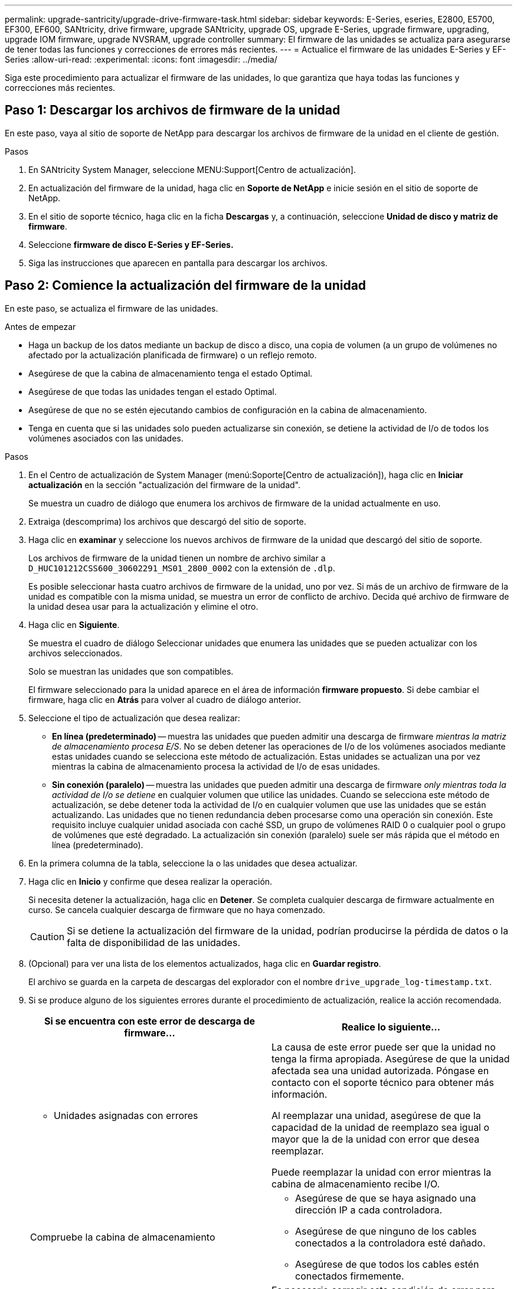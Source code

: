 ---
permalink: upgrade-santricity/upgrade-drive-firmware-task.html 
sidebar: sidebar 
keywords: E-Series, eseries, E2800, E5700, EF300, EF600, SANtricity, drive firmware, upgrade SANtricity, upgrade OS, upgrade E-Series, upgrade firmware, upgrading, upgrade IOM firmware, upgrade NVSRAM, upgrade controller 
summary: El firmware de las unidades se actualiza para asegurarse de tener todas las funciones y correcciones de errores más recientes. 
---
= Actualice el firmware de las unidades E-Series y EF-Series
:allow-uri-read: 
:experimental: 
:icons: font
:imagesdir: ../media/


[role="lead"]
Siga este procedimiento para actualizar el firmware de las unidades, lo que garantiza que haya todas las funciones y correcciones más recientes.



== Paso 1: Descargar los archivos de firmware de la unidad

En este paso, vaya al sitio de soporte de NetApp para descargar los archivos de firmware de la unidad en el cliente de gestión.

.Pasos
. En SANtricity System Manager, seleccione MENU:Support[Centro de actualización].
. En actualización del firmware de la unidad, haga clic en *Soporte de NetApp* e inicie sesión en el sitio de soporte de NetApp.
. En el sitio de soporte técnico, haga clic en la ficha *Descargas* y, a continuación, seleccione *Unidad de disco y matriz de firmware*.
. Seleccione *firmware de disco E-Series y EF-Series.*
. Siga las instrucciones que aparecen en pantalla para descargar los archivos.




== Paso 2: Comience la actualización del firmware de la unidad

En este paso, se actualiza el firmware de las unidades.

.Antes de empezar
* Haga un backup de los datos mediante un backup de disco a disco, una copia de volumen (a un grupo de volúmenes no afectado por la actualización planificada de firmware) o un reflejo remoto.
* Asegúrese de que la cabina de almacenamiento tenga el estado Optimal.
* Asegúrese de que todas las unidades tengan el estado Optimal.
* Asegúrese de que no se estén ejecutando cambios de configuración en la cabina de almacenamiento.
* Tenga en cuenta que si las unidades solo pueden actualizarse sin conexión, se detiene la actividad de I/o de todos los volúmenes asociados con las unidades.


.Pasos
. En el Centro de actualización de System Manager (menú:Soporte[Centro de actualización]), haga clic en *Iniciar actualización* en la sección "actualización del firmware de la unidad".
+
Se muestra un cuadro de diálogo que enumera los archivos de firmware de la unidad actualmente en uso.

. Extraiga (descomprima) los archivos que descargó del sitio de soporte.
. Haga clic en *examinar* y seleccione los nuevos archivos de firmware de la unidad que descargó del sitio de soporte.
+
Los archivos de firmware de la unidad tienen un nombre de archivo similar a `D_HUC101212CSS600_30602291_MS01_2800_0002` con la extensión de `.dlp`.

+
Es posible seleccionar hasta cuatro archivos de firmware de la unidad, uno por vez. Si más de un archivo de firmware de la unidad es compatible con la misma unidad, se muestra un error de conflicto de archivo. Decida qué archivo de firmware de la unidad desea usar para la actualización y elimine el otro.

. Haga clic en *Siguiente*.
+
Se muestra el cuadro de diálogo Seleccionar unidades que enumera las unidades que se pueden actualizar con los archivos seleccionados.

+
Solo se muestran las unidades que son compatibles.

+
El firmware seleccionado para la unidad aparece en el área de información *firmware propuesto*. Si debe cambiar el firmware, haga clic en *Atrás* para volver al cuadro de diálogo anterior.

. Seleccione el tipo de actualización que desea realizar:
+
** *En línea (predeterminado)* -- muestra las unidades que pueden admitir una descarga de firmware _mientras la matriz de almacenamiento procesa E/S_. No se deben detener las operaciones de I/o de los volúmenes asociados mediante estas unidades cuando se selecciona este método de actualización. Estas unidades se actualizan una por vez mientras la cabina de almacenamiento procesa la actividad de I/o de esas unidades.
** *Sin conexión (paralelo)* -- muestra las unidades que pueden admitir una descarga de firmware _only mientras toda la actividad de I/o se detiene_ en cualquier volumen que utilice las unidades. Cuando se selecciona este método de actualización, se debe detener toda la actividad de I/o en cualquier volumen que use las unidades que se están actualizando. Las unidades que no tienen redundancia deben procesarse como una operación sin conexión. Este requisito incluye cualquier unidad asociada con caché SSD, un grupo de volúmenes RAID 0 o cualquier pool o grupo de volúmenes que esté degradado. La actualización sin conexión (paralelo) suele ser más rápida que el método en línea (predeterminado).


. En la primera columna de la tabla, seleccione la o las unidades que desea actualizar.
. Haga clic en *Inicio* y confirme que desea realizar la operación.
+
Si necesita detener la actualización, haga clic en *Detener*. Se completa cualquier descarga de firmware actualmente en curso. Se cancela cualquier descarga de firmware que no haya comenzado.

+

CAUTION: Si se detiene la actualización del firmware de la unidad, podrían producirse la pérdida de datos o la falta de disponibilidad de las unidades.

. (Opcional) para ver una lista de los elementos actualizados, haga clic en *Guardar registro*.
+
El archivo se guarda en la carpeta de descargas del explorador con el nombre `drive_upgrade_log-timestamp.txt`.

. Si se produce alguno de los siguientes errores durante el procedimiento de actualización, realice la acción recomendada.
+
|===
| Si se encuentra con este error de descarga de firmware... | Realice lo siguiente... 


 a| 
** Unidades asignadas con errores

 a| 
La causa de este error puede ser que la unidad no tenga la firma apropiada. Asegúrese de que la unidad afectada sea una unidad autorizada. Póngase en contacto con el soporte técnico para obtener más información.

Al reemplazar una unidad, asegúrese de que la capacidad de la unidad de reemplazo sea igual o mayor que la de la unidad con error que desea reemplazar.

Puede reemplazar la unidad con error mientras la cabina de almacenamiento recibe I/O.



 a| 
Compruebe la cabina de almacenamiento
 a| 
** Asegúrese de que se haya asignado una dirección IP a cada controladora.
** Asegúrese de que ninguno de los cables conectados a la controladora esté dañado.
** Asegúrese de que todos los cables estén conectados firmemente.




 a| 
Unidades de repuesto integradas
 a| 
Es necesario corregir esta condición de error para poder actualizar el firmware. Ejecute System Manager y use Recovery Guru para resolver el problema.



 a| 
Grupos de volúmenes incompletos
 a| 
Si uno o varios grupos de volúmenes o pools de discos se muestran incompletos, es necesario corregir esta condición de error para poder actualizar el firmware. Ejecute System Manager y use Recovery Guru para resolver el problema.



 a| 
Operaciones exclusivas (que no sean análisis de medios en segundo plano/paridad) en ejecución en alguno de los grupos de volúmenes
 a| 
Si existe una o varias operaciones exclusivas en curso, es necesario completarlas para poder actualizar el firmware. Utilice System Manager para supervisar el progreso de las operaciones.



 a| 
Volúmenes faltantes
 a| 
Es necesario corregir la condición de volumen ausente para poder actualizar el firmware. Ejecute System Manager y use Recovery Guru para resolver el problema.



 a| 
El estado de alguna de las controladoras no es óptimo
 a| 
Se requiere atención en una de las controladoras de la cabina de almacenamiento. Es necesario corregir esta condición para poder actualizar el firmware. Ejecute System Manager y use Recovery Guru para resolver el problema.



 a| 
La información de partición de almacenamiento no coincide entre los gráficos de objetos de las controladoras
 a| 
Se produjo un error durante la validación de los datos en las controladoras. Póngase en contacto con el soporte técnico para resolver este problema.



 a| 
Error en la verificación de la controladora de base de datos de SPM
 a| 
Se produjo un error en la base de datos de asignación de particiones de almacenamiento de una controladora. Póngase en contacto con el soporte técnico para resolver este problema.



 a| 
Validación de la base de datos de configuración (si es compatible con la versión de la controladora de la cabina de almacenamiento)
 a| 
Se produjo un error en la base de datos de configuración de una controladora. Póngase en contacto con el soporte técnico para resolver este problema.



 a| 
Comprobaciones relacionadas con MEL
 a| 
Póngase en contacto con el soporte técnico para resolver este problema.



 a| 
Se notificaron más de 10 eventos críticos MEL o informativos DDE en los últimos 7 días
 a| 
Póngase en contacto con el soporte técnico para resolver este problema.



 a| 
Se notificaron más de 2 eventos críticos MEL de página 2C en los últimos 7 días
 a| 
Póngase en contacto con el soporte técnico para resolver este problema.



 a| 
Se notificaron más de 2 eventos críticos MEL de canal de unidad degradado en los últimos 7 días
 a| 
Póngase en contacto con el soporte técnico para resolver este problema.



 a| 
Se notificaron más de 4 entradas cruciales MEL en los últimos 7 días
 a| 
Póngase en contacto con el soporte técnico para resolver este problema.

|===


.El futuro
Se completó la actualización del firmware de la unidad. Es posible reanudar las operaciones normales.
